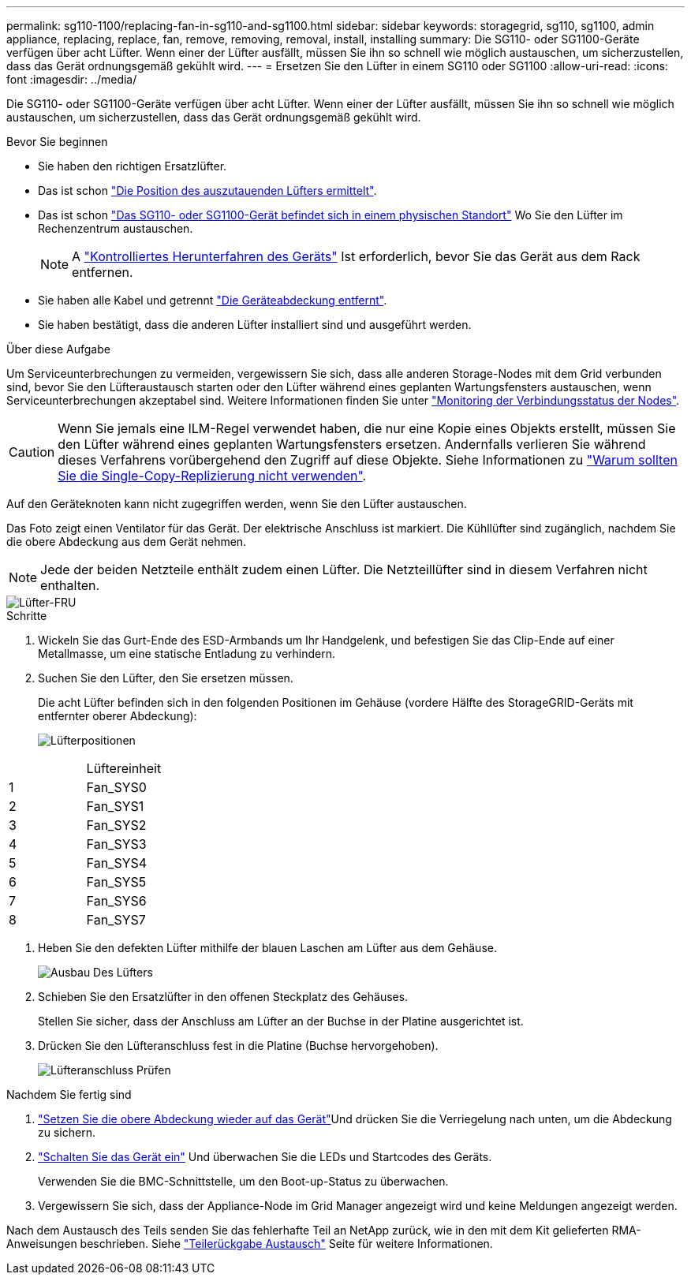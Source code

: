 ---
permalink: sg110-1100/replacing-fan-in-sg110-and-sg1100.html 
sidebar: sidebar 
keywords: storagegrid, sg110, sg1100, admin appliance, replacing, replace, fan, remove, removing, removal, install, installing 
summary: Die SG110- oder SG1100-Geräte verfügen über acht Lüfter. Wenn einer der Lüfter ausfällt, müssen Sie ihn so schnell wie möglich austauschen, um sicherzustellen, dass das Gerät ordnungsgemäß gekühlt wird. 
---
= Ersetzen Sie den Lüfter in einem SG110 oder SG1100
:allow-uri-read: 
:icons: font
:imagesdir: ../media/


[role="lead"]
Die SG110- oder SG1100-Geräte verfügen über acht Lüfter. Wenn einer der Lüfter ausfällt, müssen Sie ihn so schnell wie möglich austauschen, um sicherzustellen, dass das Gerät ordnungsgemäß gekühlt wird.

.Bevor Sie beginnen
* Sie haben den richtigen Ersatzlüfter.
* Das ist schon link:verify-component-to-replace.html["Die Position des auszutauenden Lüfters ermittelt"].
* Das ist schon link:locating-sg110-and-sg1100-in-data-center.html["Das SG110- oder SG1100-Gerät befindet sich in einem physischen Standort"] Wo Sie den Lüfter im Rechenzentrum austauschen.
+

NOTE: A link:power-sg110-and-sg1100-off-on.html#shut-down-the-sg110-or-sg1100-appliance["Kontrolliertes Herunterfahren des Geräts"] Ist erforderlich, bevor Sie das Gerät aus dem Rack entfernen.

* Sie haben alle Kabel und getrennt link:reinstalling-sg110-and-sg1100-cover.html["Die Geräteabdeckung entfernt"].
* Sie haben bestätigt, dass die anderen Lüfter installiert sind und ausgeführt werden.


.Über diese Aufgabe
Um Serviceunterbrechungen zu vermeiden, vergewissern Sie sich, dass alle anderen Storage-Nodes mit dem Grid verbunden sind, bevor Sie den Lüfteraustausch starten oder den Lüfter während eines geplanten Wartungsfensters austauschen, wenn Serviceunterbrechungen akzeptabel sind. Weitere Informationen finden Sie unter https://docs.netapp.com/us-en/storagegrid-118/monitor/monitoring-system-health.html#monitor-node-connection-states["Monitoring der Verbindungsstatus der Nodes"^].


CAUTION: Wenn Sie jemals eine ILM-Regel verwendet haben, die nur eine Kopie eines Objekts erstellt, müssen Sie den Lüfter während eines geplanten Wartungsfensters ersetzen. Andernfalls verlieren Sie während dieses Verfahrens vorübergehend den Zugriff auf diese Objekte. Siehe Informationen zu https://docs.netapp.com/us-en/storagegrid-118/ilm/why-you-should-not-use-single-copy-replication.html["Warum sollten Sie die Single-Copy-Replizierung nicht verwenden"^].

Auf den Geräteknoten kann nicht zugegriffen werden, wenn Sie den Lüfter austauschen.

Das Foto zeigt einen Ventilator für das Gerät. Der elektrische Anschluss ist markiert. Die Kühllüfter sind zugänglich, nachdem Sie die obere Abdeckung aus dem Gerät nehmen.


NOTE: Jede der beiden Netzteile enthält zudem einen Lüfter. Die Netzteillüfter sind in diesem Verfahren nicht enthalten.

image::../media/sgf6112_fan_fru.png[Lüfter-FRU]

.Schritte
. Wickeln Sie das Gurt-Ende des ESD-Armbands um Ihr Handgelenk, und befestigen Sie das Clip-Ende auf einer Metallmasse, um eine statische Entladung zu verhindern.
. Suchen Sie den Lüfter, den Sie ersetzen müssen.
+
Die acht Lüfter befinden sich in den folgenden Positionen im Gehäuse (vordere Hälfte des StorageGRID-Geräts mit entfernter oberer Abdeckung):

+
image::../media/SGF6112-fan-locations.png[Lüfterpositionen]



|===


|  | Lüftereinheit 


 a| 
1
 a| 
Fan_SYS0



 a| 
2
 a| 
Fan_SYS1



 a| 
3
 a| 
Fan_SYS2



 a| 
4
 a| 
Fan_SYS3



 a| 
5
 a| 
Fan_SYS4



 a| 
6
 a| 
Fan_SYS5



 a| 
7
 a| 
Fan_SYS6



 a| 
8
 a| 
Fan_SYS7

|===
. Heben Sie den defekten Lüfter mithilfe der blauen Laschen am Lüfter aus dem Gehäuse.
+
image::../media/fan_removal.png[Ausbau Des Lüfters]

. Schieben Sie den Ersatzlüfter in den offenen Steckplatz des Gehäuses.
+
Stellen Sie sicher, dass der Anschluss am Lüfter an der Buchse in der Platine ausgerichtet ist.

. Drücken Sie den Lüfteranschluss fest in die Platine (Buchse hervorgehoben).
+
image::../media/sgf6112_fan_socket_check.png[Lüfteranschluss Prüfen]



.Nachdem Sie fertig sind
. link:reinstalling-sg110-and-sg1100-cover.html["Setzen Sie die obere Abdeckung wieder auf das Gerät"]Und drücken Sie die Verriegelung nach unten, um die Abdeckung zu sichern.
. link:power-sg110-and-sg1100-off-on.html["Schalten Sie das Gerät ein"] Und überwachen Sie die LEDs und Startcodes des Geräts.
+
Verwenden Sie die BMC-Schnittstelle, um den Boot-up-Status zu überwachen.

. Vergewissern Sie sich, dass der Appliance-Node im Grid Manager angezeigt wird und keine Meldungen angezeigt werden.


Nach dem Austausch des Teils senden Sie das fehlerhafte Teil an NetApp zurück, wie in den mit dem Kit gelieferten RMA-Anweisungen beschrieben. Siehe https://mysupport.netapp.com/site/info/rma["Teilerückgabe  Austausch"^] Seite für weitere Informationen.
